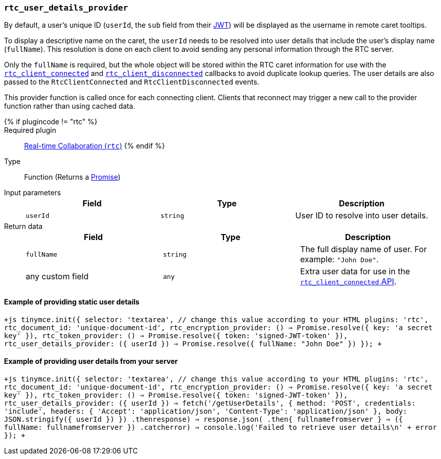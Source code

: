 === `rtc_user_details_provider`

By default, a user's unique ID (`userId`, the `sub` field from their link:{{site.baseurl}}/rtc/jwt-authentication/#requiredjwtclaimsforreal-timecollaboration[JWT]) will be displayed as the username in remote caret tooltips.

To display a descriptive name on the caret, the `userId` needs to be resolved into user details that include the user's display name (`fullName`). This resolution is done on each client to avoid sending any personal information through the RTC server.

Only the `fullName` is required, but the whole object will be stored within the RTC caret information for use with the <<rtc_client_connected,`rtc_client_connected`>> and <<rtc_client_disconnected,`rtc_client_disconnected`>> callbacks to avoid duplicate lookup queries. The user details are also passed to the `RtcClientConnected` and `RtcClientDisconnected` events.

This provider function is called once for each connecting client. Clients that reconnect may trigger a new call to the provider function rather than using cached data.

{% if plugincode != "rtc" %}::

Required plugin::
link:{{site.baseurl}}/plugins/premium/rtc/[Real-time Collaboration (`rtc`)]
{% endif %}

Type:: Function (Returns a https://developer.mozilla.org/en-US/docs/Web/JavaScript/Reference/Global_Objects/Promise[Promise])

Input parameters::
+
[cols=",^,"]
|===
| Field | Type | Description

| `userId`
| `string`
| User ID to resolve into user details.
|===

Return data::
+
[cols=",^,"]
|===
| Field | Type | Description

| `fullName`
| `string`
| The full display name of user. For example: `"John Doe"`.

| any custom field
| `any`
| Extra user data for use in the <<rtc_client_connected,`rtc_client_connected` API>>.
|===

==== Example of providing static user details

`+js
tinymce.init({
  selector: 'textarea', // change this value according to your HTML
  plugins: 'rtc',
  rtc_document_id: 'unique-document-id',
  rtc_encryption_provider: () => Promise.resolve({ key: 'a secret key' }),
  rtc_token_provider: () => Promise.resolve({ token: 'signed-JWT-token' }),
  rtc_user_details_provider: ({ userId }) => Promise.resolve({ fullName: "John Doe" })
});
+`

==== Example of providing user details from your server

`+js
tinymce.init({
  selector: 'textarea', // change this value according to your HTML
  plugins: 'rtc',
  rtc_document_id: 'unique-document-id',
  rtc_encryption_provider: () => Promise.resolve({ key: 'a secret key' }),
  rtc_token_provider: () => Promise.resolve({ token: 'signed-JWT-token' }),
  rtc_user_details_provider: ({ userId }) =>
    fetch('/getUserDetails', {
      method: 'POST',
      credentials: 'include',
      headers: {
        'Accept': 'application/json',
        'Content-Type': 'application/json'
      },
      body: JSON.stringify({ userId })
    })
    .then((response) => response.json())
    .then(({ fullnamefromserver })) => ({ fullName: fullnamefromserver })
    .catch((error) => console.log('Failed to retrieve user details\n' + error))
});
+`
